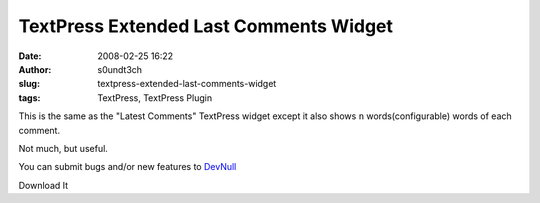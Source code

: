 TextPress Extended Last Comments Widget
#######################################
:date: 2008-02-25 16:22
:author: s0undt3ch
:slug: textpress-extended-last-comments-widget
:tags: TextPress, TextPress Plugin

This is the same as the "Latest Comments" TextPress widget except it
also shows ``n`` words(configurable) words of each comment.

Not much, but useful.

.. image:: images/extended_latest_comments_preview.png
   :alt: Extended Last Comments Preview
   :align: center

You can submit bugs and/or new features to `DevNull`__

__ http://devnull.ufsoft.org

..  role:: strikethrough

:strikethrough:`Download It`
